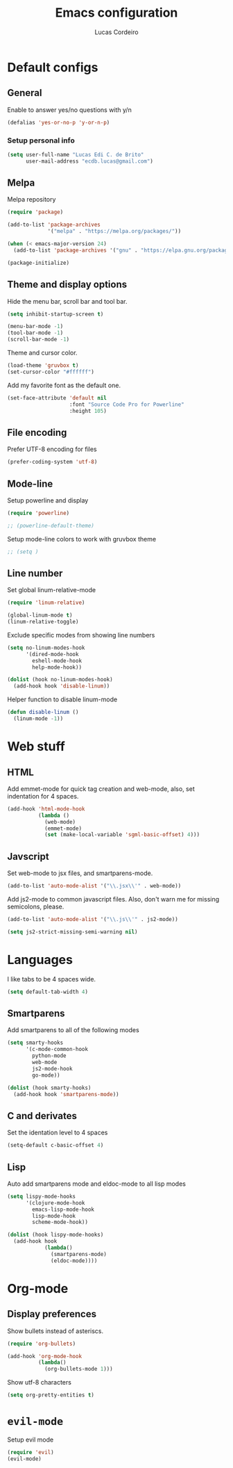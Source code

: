 #+TITLE: Emacs configuration
#+AUTHOR: Lucas Cordeiro

* Default configs
  
** General

Enable to answer yes/no questions with y/n

#+BEGIN_SRC emacs-lisp
  (defalias 'yes-or-no-p 'y-or-n-p)
#+END_SRC

*** Setup personal info

#+BEGIN_SRC emacs-lisp
  (setq user-full-name "Lucas Edi C. de Brito"
        user-mail-address "ecdb.lucas@gmail.com")
#+END_SRC

** Melpa

Melpa repository

#+BEGIN_SRC emacs-lisp
  (require 'package)

  (add-to-list 'package-archives
               '("melpa" . "https://melpa.org/packages/"))

  (when (< emacs-major-version 24)
    (add-to-list 'package-archives '("gnu" . "https://elpa.gnu.org/packages/")))

  (package-initialize)
#+END_SRC

** Theme and display options

Hide the menu bar, scroll bar and tool bar.

#+BEGIN_SRC emacs-lisp
  (setq inhibit-startup-screen t)

  (menu-bar-mode -1)
  (tool-bar-mode -1)
  (scroll-bar-mode -1)
#+END_SRC

Theme and cursor color.

#+BEGIN_SRC emacs-lisp
  (load-theme 'gruvbox t)
  (set-cursor-color "#ffffff")
#+END_SRC

Add my favorite font as the default one.

#+BEGIN_SRC emacs-lisp
  (set-face-attribute 'default nil
                      :font "Source Code Pro for Powerline"
                      :height 105)
#+END_SRC

** File encoding

Prefer UTF-8 encoding for files

#+BEGIN_SRC emacs-lisp
  (prefer-coding-system 'utf-8)
#+END_SRC

** Mode-line

Setup powerline and display

#+BEGIN_SRC emacs-lisp
  (require 'powerline)

  ;; (powerline-default-theme)
#+END_SRC

Setup mode-line colors to work with gruvbox theme

#+BEGIN_SRC emacs-lisp
  ;; (setq )
#+END_SRC

** Line number
   
Set global linum-relative-mode

#+BEGIN_SRC emacs-lisp
  (require 'linum-relative)

  (global-linum-mode t)
  (linum-relative-toggle)
#+END_SRC

Exclude specific modes from showing line numbers

#+BEGIN_SRC emacs-lisp
  (setq no-linum-modes-hook
        '(dired-mode-hook
          eshell-mode-hook
          help-mode-hook))

  (dolist (hook no-linum-modes-hook)
    (add-hook hook 'disable-linum))
#+END_SRC

Helper function to disable linum-mode

#+BEGIN_SRC emacs-lisp
  (defun disable-linum ()
    (linum-mode -1))
#+END_SRC


* Web stuff

** HTML

Add emmet-mode for quick tag creation and web-mode, also, set indentation for 4 spaces.

#+BEGIN_SRC emacs-lisp
  (add-hook 'html-mode-hook
            (lambda ()
              (web-mode)
              (emmet-mode)
              (set (make-local-variable 'sgml-basic-offset) 4)))
#+END_SRC

** Javscript

Set web-mode to jsx files, and smartparens-mode.

#+BEGIN_SRC emacs-lisp
  (add-to-list 'auto-mode-alist '("\\.jsx\\'" . web-mode))
#+END_SRC

Add js2-mode to common javascript files.
Also, don't warn me for missing semicolons, please.

#+BEGIN_SRC emacs-lisp
  (add-to-list 'auto-mode-alist '("\\.js\\'" . js2-mode))

  (setq js2-strict-missing-semi-warning nil)
#+END_SRC


* Languages

I like tabs to be 4 spaces wide.

#+BEGIN_SRC emacs-lisp
  (setq default-tab-width 4)
#+END_SRC

** Smartparens

Add smartparens to all of the following modes

#+BEGIN_SRC emacs-lisp
  (setq smarty-hooks
        '(c-mode-common-hook
          python-mode
          web-mode
          js2-mode-hook
          go-mode))

  (dolist (hook smarty-hooks)
    (add-hook hook 'smartparens-mode))
#+END_SRC

** C and derivates

Set the identation level to 4 spaces

#+BEGIN_SRC emacs-lisp
  (setq-default c-basic-offset 4)
#+END_SRC

** Lisp

Auto add smartparens mode and eldoc-mode to all lisp modes

#+BEGIN_SRC emacs-lisp
  (setq lispy-mode-hooks
        '(clojure-mode-hook
          emacs-lisp-mode-hook
          lisp-mode-hook
          scheme-mode-hook))

  (dolist (hook lispy-mode-hooks)
    (add-hook hook
              (lambda()
                (smartparens-mode)
                (eldoc-mode))))
#+END_SRC


* Org-mode

** Display preferences

Show bullets instead of asteriscs.

#+BEGIN_SRC emacs-lisp
  (require 'org-bullets)

  (add-hook 'org-mode-hook
            (lambda()
              (org-bullets-mode 1)))
#+END_SRC

Show utf-8 characters

#+BEGIN_SRC emacs-lisp
  (setq org-pretty-entities t)
#+END_SRC


* =evil-mode=

Setup evil mode

#+BEGIN_SRC emacs-lisp
  (require 'evil)
  (evil-mode)
#+END_SRC
